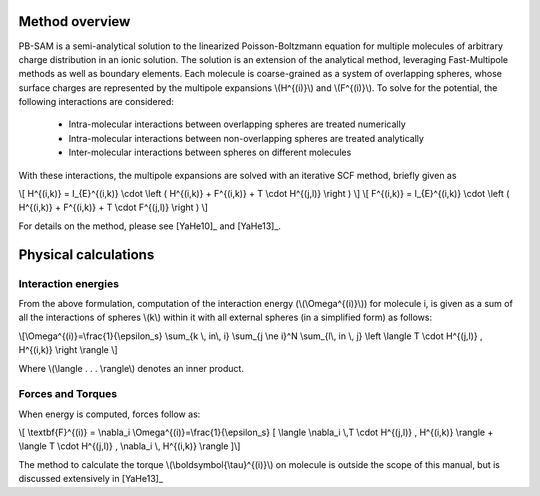 Method overview
----------------

PB-SAM is a semi-analytical solution to the linearized Poisson-Boltzmann 
equation for multiple molecules of arbitrary charge distribution 
in an ionic solution. The solution is an extension of the analytical method,
leveraging Fast-Multipole methods as well as boundary elements. Each molecule is
coarse-grained as a system of overlapping spheres, whose surface charges are represented
by the multipole expansions \\(H^{(i)}\\) and \\(F^{(i)}\\). To solve for the potential,
the following interactions are considered:

 - Intra-molecular interactions between overlapping spheres are treated numerically
 - Intra-molecular interactions between non-overlapping spheres are treated analytically
 - Inter-molecular interactions between spheres on different molecules

With these interactions, the multipole expansions are solved with an iterative 
SCF method, briefly given as

\\[ H^{(i,k)} = I_{E}^{(i,k)} \\cdot \\left ( H^{(i,k)} + F^{(i,k)} + T \\cdot H^{(j,l)} \\right ) \\]
\\[ F^{(i,k)} = I_{E}^{(i,k)} \\cdot \\left ( H^{(i,k)} + F^{(i,k)} + T \\cdot F^{(j,l)} \\right ) \\]

For details on the method, please see [YaHe10]_ and [YaHe13]_.

Physical calculations
---------------------

Interaction energies
^^^^^^^^^^^^^^^^^^^^^

From the above formulation, computation of the interaction energy 
(\\(\\Omega^{(i)}\\)) for molecule i, is given as a sum of all the interactions
of spheres \\(k\\) within it with all external spheres (in a simplified form) as follows:

\\[\\Omega^{(i)}=\\frac{1}{\\epsilon_s} \\sum_{k \\, in\\, i} \\sum_{j \\ne i}^N \\sum_{l\\, in \\, j} \\left \\langle  T \\cdot H^{(j,l)} ,  H^{(i,k)} \\right \\rangle \\]

Where \\(\\langle . . . \\rangle\\) denotes an inner product.

Forces and Torques
^^^^^^^^^^^^^^^^^^

When energy is computed, forces follow as:

\\[ \\textbf{F}^{(i)} = \\nabla_i \\Omega^{(i)}=\\frac{1}{\\epsilon_s} [ \\langle \\nabla_i \\,T \\cdot H^{(j,l)} ,  H^{(i,k)} \\rangle +  \\langle T \\cdot H^{(j,l)} ,   \\nabla_i \\, H^{(i,k)} \\rangle ]\\]

The method to calculate the torque \\(\\boldsymbol{\\tau}^{(i)}\\) on 
molecule is outside the scope of this manual, but is discussed extensively in [YaHe13]_
